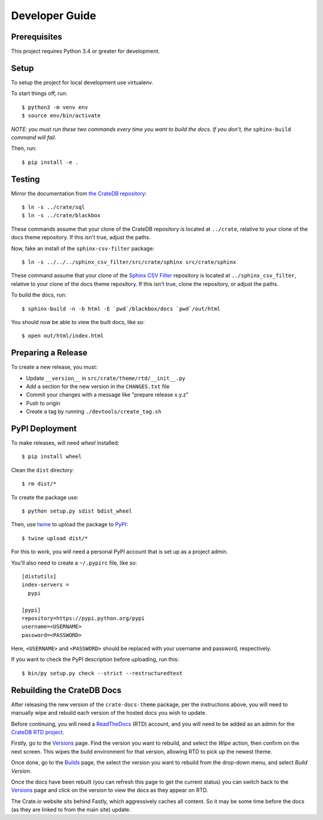 ===============
Developer Guide
===============

Prerequisites
=============

This project requires Python 3.4 or greater for development.

Setup
=====

To setup the project for local development use virtualenv.

To start things off, run::

    $ python3 -m venv env
    $ source env/bin/activate

*NOTE: you must run these two commands every time you want to build the docs.
If you don't, the* ``sphinx-build`` *command will fail.*

Then, run::

    $ pip install -e .

Testing
=======

Mirror the documentation from `the CrateDB repository`_::

    $ ln -s ../crate/sql
    $ ln -s ../crate/blackbox

These commands assume that your clone of the CrateDB repository is located at
``../crate``, relative to your clone of the docs theme repository. If this
isn't true, adjust the paths.

Now, fake an install of the ``sphinx-csv-filter`` package::

    $ ln -s ../../../sphinx_csv_filter/src/crate/sphinx src/crate/sphinx

These command assume that your clone of the `Sphinx CSV Filter`_ repository is
located at ``../sphinx_csv_filter``, relative to your clone of the docs theme
repository. If this isn't true, clone the repository, or adjust the paths.

To build the docs, run::

    $ sphinx-build -n -b html -E `pwd`/blackbox/docs `pwd`/out/html

You should now be able to view the built docs, like so::

    $ open out/html/index.html

Preparing a Release
===================

To create a new release, you must:

- Update ``__version__`` in ``src/crate/theme/rtd/__init__.py``

- Add a section for the new version in the ``CHANGES.txt`` file

- Commit your changes with a message like "prepare release x.y.z"

- Push to origin

- Create a tag by running ``./devtools/create_tag.sh``

PyPI Deployment
===============

To make releases, will need `wheel` installed::

    $ pip install wheel

Clean the ``dist`` directory::

    $ rm dist/*

To create the package use::

    $ python setup.py sdist bdist_wheel

Then, use twine_ to upload the package to PyPI_::

    $ twine upload dist/*

For this to work, you will need a personal PyPI account that is set up as a project admin.

You'll also need to create a ``~/.pypirc`` file, like so::

    [distutils]
    index-servers =
      pypi

    [pypi]
    repository=https://pypi.python.org/pypi
    username=<USERNAME>
    password=<PASSWORD>

Here, ``<USERNAME>`` and ``<PASSWORD>`` should be replaced with your username and password, respectively.

If you want to check the PyPI description before uploading, run this::

    $ bin/py setup.py check --strict --restructuredtext

Rebuilding the CrateDB Docs
===========================

After releasing the new version of the ``crate-docs-theme`` package, per the
instructions above, you will need to manually wipe and rebuild each version of
the hosted docs you wish to update.

Before continuing, you will need a ReadTheDocs_ (RTD) account, and you will need
to be added as an admin for the `CrateDB RTD project`_.

Firstly, go to the Versions_ page. Find the version you want to rebuild, and
select the *Wipe* action, then confirm on the next screen. This wipes the build
environment for that version, allowing RTD to pick up the newest theme.

Once done, go to the Builds_ page, the select the version you want to rebuild
from the drop-down menu, and select *Build Version*.

Once the docs have been rebuilt (you can refresh this page to get the current
status) you can switch back to the Versions_ page and click on the version to
view the docs as they appear on RTD.

The Crate.io website sits behind Fastly, which aggressively caches all content.
So it may be some time before the docs (as they are linked to from the main
site) update.

.. _buildout: https://pypi.python.org/pypi/zc.buildout
.. _Builds: https://readthedocs.org/projects/crate/builds/
.. _CrateDB RTD project: https://readthedocs.org/projects/crate/
.. _Fastly: https://www.fastly.com/
.. _Grunt: https://gruntjs.com/
.. _PyPI: https://pypi.python.org/pypi
.. _ReadTheDocs: https://readthedocs.org/
.. _Sphinx CSV Filter: https://github.com/crate/sphinx_csv_filter
.. _the CrateDB repository: https://github.com/crate/crate
.. _twine: https://pypi.python.org/pypi/twine
.. _Versions: https://readthedocs.org/projects/crate/versions/
